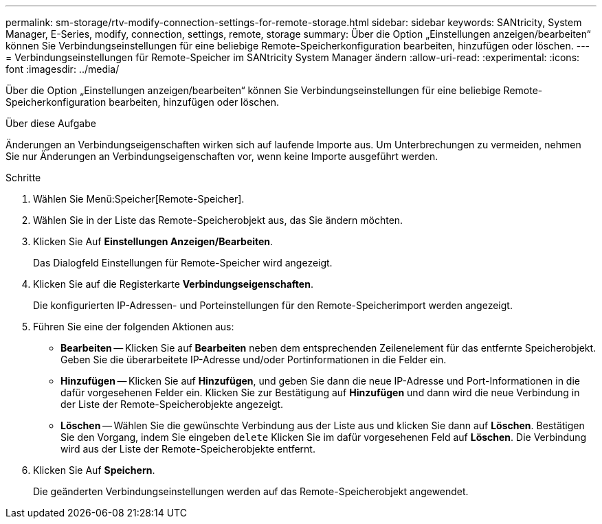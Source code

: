 ---
permalink: sm-storage/rtv-modify-connection-settings-for-remote-storage.html 
sidebar: sidebar 
keywords: SANtricity, System Manager, E-Series, modify, connection, settings, remote, storage 
summary: Über die Option „Einstellungen anzeigen/bearbeiten“ können Sie Verbindungseinstellungen für eine beliebige Remote-Speicherkonfiguration bearbeiten, hinzufügen oder löschen. 
---
= Verbindungseinstellungen für Remote-Speicher im SANtricity System Manager ändern
:allow-uri-read: 
:experimental: 
:icons: font
:imagesdir: ../media/


[role="lead"]
Über die Option „Einstellungen anzeigen/bearbeiten“ können Sie Verbindungseinstellungen für eine beliebige Remote-Speicherkonfiguration bearbeiten, hinzufügen oder löschen.

.Über diese Aufgabe
Änderungen an Verbindungseigenschaften wirken sich auf laufende Importe aus. Um Unterbrechungen zu vermeiden, nehmen Sie nur Änderungen an Verbindungseigenschaften vor, wenn keine Importe ausgeführt werden.

.Schritte
. Wählen Sie Menü:Speicher[Remote-Speicher].
. Wählen Sie in der Liste das Remote-Speicherobjekt aus, das Sie ändern möchten.
. Klicken Sie Auf *Einstellungen Anzeigen/Bearbeiten*.
+
Das Dialogfeld Einstellungen für Remote-Speicher wird angezeigt.

. Klicken Sie auf die Registerkarte *Verbindungseigenschaften*.
+
Die konfigurierten IP-Adressen- und Porteinstellungen für den Remote-Speicherimport werden angezeigt.

. Führen Sie eine der folgenden Aktionen aus:
+
** *Bearbeiten* -- Klicken Sie auf *Bearbeiten* neben dem entsprechenden Zeilenelement für das entfernte Speicherobjekt. Geben Sie die überarbeitete IP-Adresse und/oder Portinformationen in die Felder ein.
** *Hinzufügen* -- Klicken Sie auf *Hinzufügen*, und geben Sie dann die neue IP-Adresse und Port-Informationen in die dafür vorgesehenen Felder ein. Klicken Sie zur Bestätigung auf *Hinzufügen* und dann wird die neue Verbindung in der Liste der Remote-Speicherobjekte angezeigt.
** *Löschen* -- Wählen Sie die gewünschte Verbindung aus der Liste aus und klicken Sie dann auf *Löschen*. Bestätigen Sie den Vorgang, indem Sie eingeben `delete` Klicken Sie im dafür vorgesehenen Feld auf *Löschen*. Die Verbindung wird aus der Liste der Remote-Speicherobjekte entfernt.


. Klicken Sie Auf *Speichern*.
+
Die geänderten Verbindungseinstellungen werden auf das Remote-Speicherobjekt angewendet.


